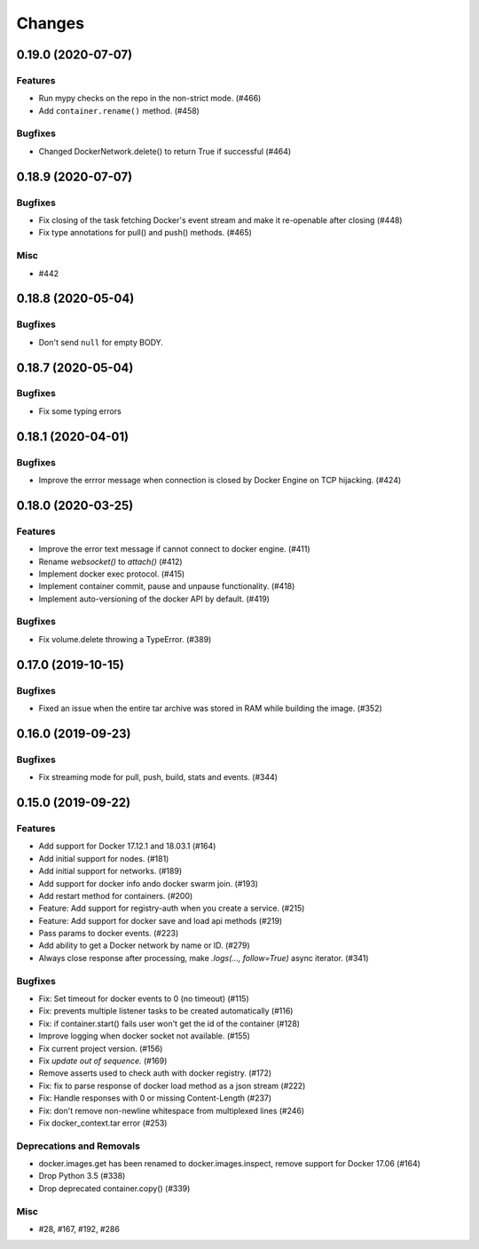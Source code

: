 =======
Changes
=======

..
    You should *NOT* be adding new change log entries to this file, this
    file is managed by towncrier. You *may* edit previous change logs to
    fix problems like typo corrections or such.
    To add a new change log entry, please see
    https://pip.pypa.io/en/latest/development/#adding-a-news-entry
    we named the news folder "changes".

.. towncrier release notes start


0.19.0 (2020-07-07)
===================

Features
--------

- Run mypy checks on the repo in the non-strict mode. (#466)
- Add ``container.rename()`` method. (#458)


Bugfixes
--------

- Changed DockerNetwork.delete() to return True if successful (#464)


0.18.9 (2020-07-07)
===================

Bugfixes
--------

- Fix closing of the task fetching Docker's event stream and make it re-openable after closing (#448)
- Fix type annotations for pull() and push() methods. (#465)


Misc
----

- #442


0.18.8 (2020-05-04)
===================

Bugfixes
--------

- Don't send ``null`` for empty BODY.


0.18.7 (2020-05-04)
===================

Bugfixes
--------

- Fix some typing errors


0.18.1 (2020-04-01)
===================

Bugfixes
--------

- Improve the errror message when connection is closed by Docker Engine on TCP hijacking. (#424)


0.18.0 (2020-03-25)
===================

Features
--------

- Improve the error text message if cannot connect to docker engine. (#411)
- Rename `websocket()` to `attach()` (#412)
- Implement docker exec protocol. (#415)
- Implement container commit, pause and unpause functionality. (#418)
- Implement auto-versioning of the docker API by default. (#419)


Bugfixes
--------

- Fix volume.delete throwing a TypeError. (#389)


0.17.0 (2019-10-15)
===================

Bugfixes
--------

- Fixed an issue when the entire tar archive was stored in RAM while building the image. (#352)


0.16.0 (2019-09-23)
===================

Bugfixes
--------

- Fix streaming mode for pull, push, build, stats and events. (#344)


0.15.0 (2019-09-22)
===================

Features
--------

- Add support for Docker 17.12.1 and 18.03.1 (#164)
- Add initial support for nodes. (#181)
- Add initial support for networks. (#189)
- Add support for docker info ando docker swarm join. (#193)
- Add restart method for containers. (#200)
- Feature: Add support for registry-auth when you create a service. (#215)
- Feature: Add support for docker save and load api methods (#219)
- Pass params to docker events. (#223)
- Add ability to get a Docker network by name or ID. (#279)
- Always close response after processing, make `.logs(..., follow=True)` async iterator. (#341)


Bugfixes
--------

- Fix: Set timeout for docker events to 0 (no timeout) (#115)
- Fix: prevents multiple listener tasks to be created automatically (#116)
- Fix: if container.start() fails user won't get the id of the container (#128)
- Improve logging when docker socket not available. (#155)
- Fix current project version. (#156)
- Fix `update out of sequence.` (#169)
- Remove asserts used to check auth with docker registry. (#172)
- Fix: fix to parse response of docker load method as a json stream (#222)
- Fix: Handle responses with 0 or missing Content-Length (#237)
- Fix: don't remove non-newline whitespace from multiplexed lines (#246)
- Fix docker_context.tar error (#253)


Deprecations and Removals
-------------------------

- docker.images.get has been renamed to docker.images.inspect, remove support for Docker 17.06 (#164)
- Drop Python 3.5 (#338)
- Drop deprecated container.copy() (#339)


Misc
----

- #28, #167, #192, #286
